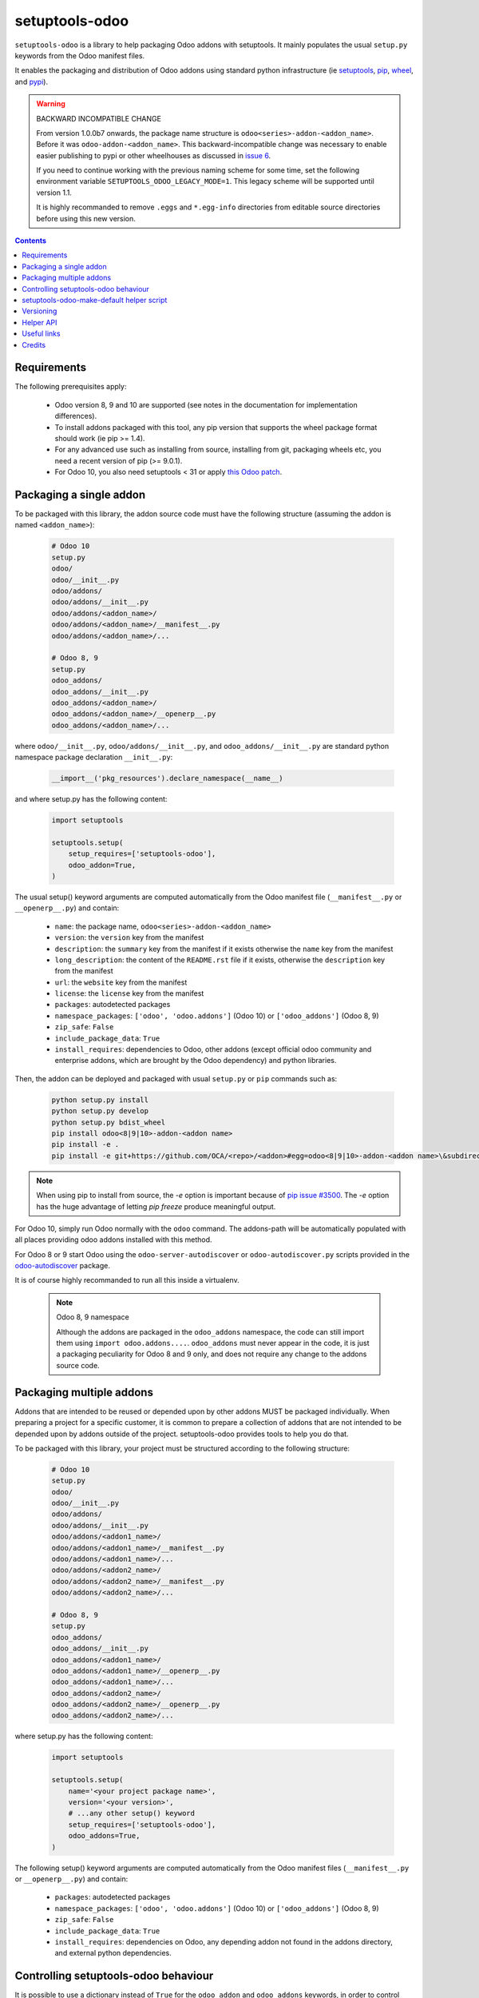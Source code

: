 setuptools-odoo
===============

.. image:: https://img.shields.io/badge/license-LGPL--3-blue.svg
   :target: http://www.gnu.org/licenses/lgpl-3.0-standalone.html
   :alt: License: LGPL-3
.. image:: https://badge.fury.io/py/setuptools-odoo.svg
    :target: http://badge.fury.io/py/setuptools-odoo
.. image:: https://travis-ci.org/acsone/setuptools-odoo.svg?branch=master
   :target: https://travis-ci.org/acsone/setuptools-odoo
.. image:: https://coveralls.io/repos/acsone/setuptools-odoo/badge.svg?branch=master&service=github
   :target: https://coveralls.io/github/acsone/setuptools-odoo?branch=master

``setuptools-odoo`` is a library to help packaging Odoo addons with setuptools.
It mainly populates the usual ``setup.py`` keywords from the Odoo manifest files.

It enables the packaging and distribution of
Odoo addons using standard python infrastructure (ie
`setuptools <https://pypi.python.org/pypi/setuptools>`_,
`pip <https://pypi.python.org/pypi/pip>`_,
`wheel <https://pypi.python.org/pypi/wheel>`_,
and `pypi <https://pypi.python.org>`_).

.. Warning:: BACKWARD INCOMPATIBLE CHANGE

  From version 1.0.0b7 onwards, the package name structure is
  ``odoo<series>-addon-<addon_name>``. Before it was ``odoo-addon-<addon_name>``.
  This backward-incompatible change was necessary to enable easier
  publishing to pypi or other wheelhouses as discussed in `issue 6
  <https://github.com/acsone/setuptools-odoo/issues/6>`_.

  If you need to continue working with the previous
  naming scheme for some time, set the following environment
  variable ``SETUPTOOLS_ODOO_LEGACY_MODE=1``. This legacy scheme will
  be supported until version 1.1.

  It is highly recommanded to remove ``.eggs`` and ``*.egg-info``
  directories from editable source directories before using this new version.

.. contents::

Requirements
~~~~~~~~~~~~

The following prerequisites apply:

  * Odoo version 8, 9 and 10 are supported (see notes in the documentation 
    for implementation differences).
  * To install addons packaged with this tool, any pip version that
    supports the wheel package format should work (ie pip >= 1.4).
  * For any advanced use such as installing from source, installing from
    git, packaging wheels etc, you need a recent version of pip (>= 9.0.1).
  * For Odoo 10, you also need setuptools < 31 or apply `this Odoo patch
    <https://github.com/odoo/odoo/pull/15718>`_.

Packaging a single addon
~~~~~~~~~~~~~~~~~~~~~~~~

To be packaged with this library, the addon source code must have the
following structure (assuming the addon is named ``<addon_name>``):

  .. code::

    # Odoo 10
    setup.py
    odoo/
    odoo/__init__.py
    odoo/addons/
    odoo/addons/__init__.py
    odoo/addons/<addon_name>/
    odoo/addons/<addon_name>/__manifest__.py
    odoo/addons/<addon_name>/...

    # Odoo 8, 9
    setup.py
    odoo_addons/
    odoo_addons/__init__.py
    odoo_addons/<addon_name>/
    odoo_addons/<addon_name>/__openerp__.py
    odoo_addons/<addon_name>/...

where ``odoo/__init__.py``, ``odoo/addons/__init__.py``,
and ``odoo_addons/__init__.py`` are standard python namespace package 
declaration ``__init__.py``:

  .. code:: python

    __import__('pkg_resources').declare_namespace(__name__)

and where setup.py has the following content:

  .. code:: python

    import setuptools

    setuptools.setup(
        setup_requires=['setuptools-odoo'],
        odoo_addon=True,
    )

The usual setup() keyword arguments are computed automatically from the
Odoo manifest file (``__manifest__.py`` or ``__openerp__.py``) and contain:

  * ``name``: the package name, ``odoo<series>-addon-<addon_name>``
  * ``version``: the ``version`` key from the manifest
  * ``description``: the ``summary`` key from the manifest if it exists otherwise
    the ``name`` key from the manifest
  * ``long_description``: the content of the ``README.rst`` file if it exists,
    otherwise the ``description`` key from the manifest
  * ``url``: the ``website`` key from the manifest
  * ``license``: the ``license`` key from the manifest
  * ``packages``: autodetected packages
  * ``namespace_packages``: ``['odoo', 'odoo.addons']`` (Odoo 10) or
    ``['odoo_addons']`` (Odoo 8, 9)
  * ``zip_safe``: ``False``
  * ``include_package_data``: ``True``
  * ``install_requires``: dependencies to Odoo, other addons (except official
    odoo community and enterprise addons, which are brought by the Odoo dependency) 
    and python libraries.

Then, the addon can be deployed and packaged with usual ``setup.py``
or ``pip`` commands such as:

  .. code:: shell

    python setup.py install
    python setup.py develop
    python setup.py bdist_wheel
    pip install odoo<8|9|10>-addon-<addon name>
    pip install -e .
    pip install -e git+https://github.com/OCA/<repo>/<addon>#egg=odoo<8|9|10>-addon-<addon name>\&subdirectory=setup/<addon name>

.. note::

   When using pip to install from source, the `-e` option is important
   because of `pip issue #3500 <https://github.com/pypa/pip/issues/3500>`_.
   The `-e` option has the huge advantage of letting `pip freeze` produce
   meaningful output.

For Odoo 10, simply run Odoo normally with the ``odoo`` command. The
addons-path will be automatically populated with all places providing
odoo addons installed with this method.

For Odoo 8 or 9 start Odoo using the ``odoo-server-autodiscover`` or
``odoo-autodiscover.py`` scripts provided in the `odoo-autodiscover
<https://pypi.python.org/pypi/odoo-autodiscover>`_ package.

It is of course highly recommanded to run all this inside a virtualenv.

  .. note:: Odoo 8, 9 namespace

     Although the addons are packaged in the ``odoo_addons`` namespace,
     the code can still import them using ``import odoo.addons....``.
     ``odoo_addons`` must never appear in the code, it is just a packaging
     peculiarity for Odoo 8 and 9 only, and does not require any change
     to the addons source code.

Packaging multiple addons
~~~~~~~~~~~~~~~~~~~~~~~~~

Addons that are intended to be reused or depended upon by other addons
MUST be packaged individually.  When preparing a project for a specific customer,
it is common to prepare a collection of addons that are not intended to be
depended upon by addons outside of the project. setuptools-odoo provides
tools to help you do that.

To be packaged with this library, your project must be structured according
to the following structure:

  .. code::

    # Odoo 10
    setup.py
    odoo/
    odoo/__init__.py
    odoo/addons/
    odoo/addons/__init__.py
    odoo/addons/<addon1_name>/
    odoo/addons/<addon1_name>/__manifest__.py
    odoo/addons/<addon1_name>/...
    odoo/addons/<addon2_name>/
    odoo/addons/<addon2_name>/__manifest__.py
    odoo/addons/<addon2_name>/...

    # Odoo 8, 9
    setup.py
    odoo_addons/
    odoo_addons/__init__.py
    odoo_addons/<addon1_name>/
    odoo_addons/<addon1_name>/__openerp__.py
    odoo_addons/<addon1_name>/...
    odoo_addons/<addon2_name>/
    odoo_addons/<addon2_name>/__openerp__.py
    odoo_addons/<addon2_name>/...

where setup.py has the following content:

  .. code:: python

    import setuptools

    setuptools.setup(
        name='<your project package name>',
        version='<your version>',
        # ...any other setup() keyword
        setup_requires=['setuptools-odoo'],
        odoo_addons=True,
    )

The following setup() keyword arguments are computed automatically from the
Odoo manifest files (``__manifest__.py`` or ``__openerp__.py``) and contain:

  * ``packages``: autodetected packages
  * ``namespace_packages``: ``['odoo', 'odoo.addons']`` (Odoo 10) or
    ``['odoo_addons']`` (Odoo 8, 9)
  * ``zip_safe``: ``False``
  * ``include_package_data``: ``True``
  * ``install_requires``: dependencies on Odoo, any depending addon not found
    in the addons directory, and external python dependencies.

Controlling setuptools-odoo behaviour
~~~~~~~~~~~~~~~~~~~~~~~~~~~~~~~~~~~~~

It is possible to use a dictionary instead of ``True`` for the ``odoo_addon``
and ``odoo_addons`` keywords, in order to control their behaviour.

The following keys are supported:

  * ``depends_override``, used to precisely control odoo addons dependencies.
    Its value must be a dictionary mapping addon names to a package
    requirement string.
  * ``external_dependencies_override``, used to precisely control python
    external dependencies. Its value must be a dictionary with one ``python``
    key, with value a dictionary mapping python external dependencies to
    python package requirement strings.
  * ``odoo_version_override``, used to specify which Odoo series to use
    (8.0, 9.0, 10.0, etc) in case an addon version does not start with the Odoo
    series number. Use this only as a last resort, if you have no way to
    correct the addon version in its manifest.

For instance, if your module requires at least version 10.0.3.2.0 of
the connector addon, as well as at least version 0.5.5 of py-Asterisk,
your setup.py would look like this:

  .. code:: python

    import setuptools

    setuptools.setup(
        setup_requires=['setuptools-odoo'],
        odoo_addon={
            'depends_override': {
                'connector': 'odoo10-addon-connector>=10.0.3.2.0',
            },
            'external_dependencies_override': {
                'python': {
                    'Asterisk': 'py-Asterisk>=0.5.5',
                },
            },
        },
    )

setuptools-odoo-make-default helper script
~~~~~~~~~~~~~~~~~~~~~~~~~~~~~~~~~~~~~~~~~~

Since reusable addons are generally not structured using the namespace
package but instead collected in a directory with each subdirectory containing
an addon, this package provides the ``setuptools-odoo-make-default`` script which
creates a default ``setup.py`` for each addon according to the following structure:

  .. code::

    # Odoo 10
    setup/
    setup/addon1/
    setup/addon1/setup.py
    setup/addon1/odoo/
    setup/addon1/odoo/__init__.py
    setup/addon1/odoo/addons/
    setup/addon1/odoo/addons/__init__.py
    setup/addon1/odoo/addons/<addon1_name> -> ../../../../<addon1_name>
    setup/addon2/setup.py
    setup/addon1/odoo/
    setup/addon1/odoo/__init__.py
    setup/addon2/odoo/addons/
    setup/addon2/odoo/addons/__init__.py
    setup/addon2/odoo/addons/<addon2_name> -> ../../../../<addon2_name>
    <addon1_name>/
    <addon1_name>/__manifest__.py
    <addon1_name>/...
    <addon2_name>/
    <addon2_name>/__manifest__.py
    <addon2_name>/...

    # Odoo 8, 9
    setup/
    setup/addon1/
    setup/addon1/setup.py
    setup/addon1/odoo_addons/
    setup/addon1/odoo_addons/__init__.py
    setup/addon1/odoo_addons/<addon1_name> -> ../../../<addon1_name>
    setup/addon2/setup.py
    setup/addon2/odoo_addons/
    setup/addon2/odoo_addons/__init__.py
    setup/addon2/odoo_addons/<addon2_name> -> ../../../<addon2_name>
    <addon1_name>/
    <addon1_name>/__openerp__.py
    <addon1_name>/...
    <addon2_name>/
    <addon2_name>/__openerp__.py
    <addon2_name>/...

Versioning
~~~~~~~~~~

setuptools-odoo does its best to detect if an addon has changed compared
to the version indicated in it's manifest. To this end it explores the
git log of the addon subtree.

If the last change to the addon corresponds to the version number in the manifest,
it is used as is for the python package version. Otherwise a counter
is incremented for each commit and the resulting version number has the following
form: [8|9].0.x.y.z.99.devN, N being the number of git commits since
the version change.

This scheme is compliant with the accepted python versioning scheme documented
in `PEP 440 <https://www.python.org/dev/peps/pep-0440/#developmental-releases>`_.

The 99 suffix is there to make sure it is considered as posterior to x.y.z.
(.postN is ignored by pip, as `specified in PEP 440
<https://www.python.org/dev/peps/pep-0440/#exclusive-ordered-comparison>`_,
and x.y.z.devN is considered anterior to x.y.z.).

.. Note::

  for pip to install a developmental version, it must be invoked with the --pre
  option.

Helper API
~~~~~~~~~~

setuptools-odoo exposes the following public API.

.. Note:: TODO

  Should you have a use case for using the setuptools-odoo internals,
  get in touch so we can review your needs and expose a clean API.

Useful links
~~~~~~~~~~~~

- pypi page: https://pypi.python.org/pypi/setuptools-odoo
- documentation: https://setuptools-odoo.readthedocs.io
- code repository: https://github.com/acsone/setuptools-odoo
- report issues at: https://github.com/acsone/setuptools-odoo/issues
- see also odoo-autodiscover: https://pypi.python.org/pypi/odoo-autodiscover 
  (for Odoo 8 and 9 only)

Credits
~~~~~~~

Author:

  - Stéphane Bidoul (`ACSONE <http://acsone.eu/>`_)

Many thanks to Daniel Reis who cleared the path, and Laurent Mignon who convinced
me it was possible to do it using standard Python setup tools and had the idea of
the odoo_addons namespace package.
